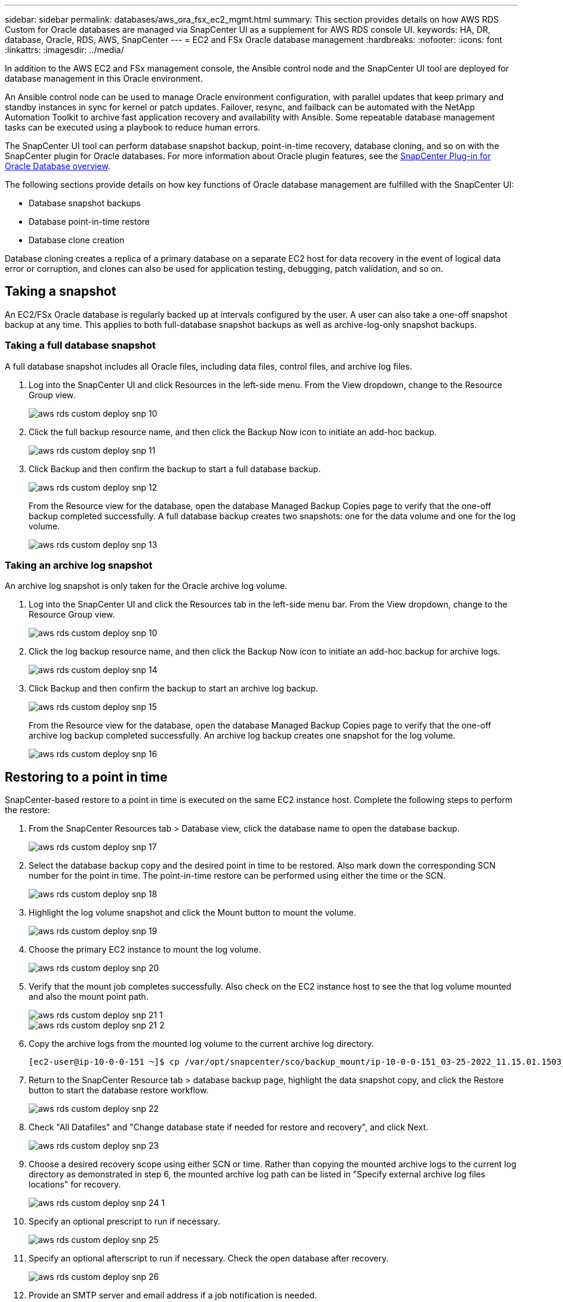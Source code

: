 ---
sidebar: sidebar
permalink: databases/aws_ora_fsx_ec2_mgmt.html
summary: This section provides details on how AWS RDS Custom for Oracle databases are managed via SnapCenter UI as a supplement for AWS RDS console UI.
keywords: HA, DR, database, Oracle, RDS, AWS, SnapCenter
---
= EC2 and FSx Oracle database management
:hardbreaks:
:nofooter:
:icons: font
:linkattrs:
:imagesdir: ../media/

[.lead]
In addition to the AWS EC2 and FSx management console, the Ansible control node and the SnapCenter UI tool are deployed for database management in this Oracle environment.

An Ansible control node can be used to manage Oracle environment configuration, with parallel updates that keep primary and standby instances in sync for kernel or patch updates. Failover, resync, and failback can be automated with the NetApp Automation Toolkit to archive fast application recovery and availability with Ansible. Some repeatable database management tasks can be executed using a playbook to reduce human errors.

The SnapCenter UI tool can perform database snapshot backup, point-in-time recovery, database cloning, and so on with the SnapCenter plugin for Oracle databases. For more information about Oracle plugin features, see the link:https://docs.netapp.com/ocsc-43/index.jsp?topic=%2Fcom.netapp.doc.ocsc-con%2FGUID-CF6B23A3-2B2B-426F-826B-490706880EE8.html[SnapCenter Plug-in for Oracle Database overview^].

The following sections provide details on how key functions of Oracle database management are fulfilled with the SnapCenter UI:

* Database snapshot backups
* Database point-in-time restore
* Database clone creation

Database cloning creates a replica of a primary database on a separate EC2 host for data recovery in the event of logical data error or corruption, and clones can also be used for application testing, debugging, patch validation, and so on.

== Taking a snapshot

An EC2/FSx Oracle database is regularly backed up at intervals configured by the user. A user can also take a one-off snapshot backup at any time. This applies to both full-database snapshot backups as well as archive-log-only snapshot backups.

=== Taking a full database snapshot

A full database snapshot includes all Oracle files, including data files, control files, and archive log files.

. Log into the SnapCenter UI and click Resources in the left-side menu. From the View dropdown, change to the Resource Group view.
+
image::aws_rds_custom_deploy_snp_10.PNG[]

. Click the full backup resource name, and then click the Backup Now icon to initiate an add-hoc backup.
+
image::aws_rds_custom_deploy_snp_11.PNG[]

. Click Backup and then confirm the backup to start a full database backup.
+
image::aws_rds_custom_deploy_snp_12.PNG[]
+
From the Resource view for the database, open the database Managed Backup Copies page to verify that the one-off backup completed successfully. A full database backup creates two snapshots: one for the data volume and one for the log volume.
+
image::aws_rds_custom_deploy_snp_13.PNG[]

=== Taking an archive log snapshot

An archive log snapshot is only taken for the Oracle archive log volume.

. Log into the SnapCenter UI and click the Resources tab in the left-side menu bar. From the View dropdown, change to the Resource Group view.
+
image::aws_rds_custom_deploy_snp_10.PNG[]

. Click the log backup resource name, and then click the Backup Now icon to initiate an add-hoc backup for archive logs.
+
image::aws_rds_custom_deploy_snp_14.PNG[]

. Click Backup and then confirm the backup to start an archive log backup.
+
image::aws_rds_custom_deploy_snp_15.PNG[]
+
From the Resource view for the database, open the database Managed Backup Copies page to verify that the one-off archive log backup completed successfully. An archive log backup creates one snapshot for the log volume.
+
image::aws_rds_custom_deploy_snp_16.PNG[]

== Restoring to a point in time

SnapCenter-based restore to a point in time is executed on the same EC2 instance host. Complete the following steps to perform the restore:

. From the SnapCenter Resources tab > Database view, click the database name to open the database backup.
+
image::aws_rds_custom_deploy_snp_17.PNG[]

. Select the database backup copy and the desired point in time to be restored. Also mark down the corresponding SCN number for the point in time. The point-in-time restore can be performed using either the time or the SCN.
+
image::aws_rds_custom_deploy_snp_18.PNG[]

. Highlight the log volume snapshot and click the Mount button to mount the volume.
+
image::aws_rds_custom_deploy_snp_19.PNG[]

. Choose the primary EC2 instance to mount the log volume.
+
image::aws_rds_custom_deploy_snp_20.PNG[]

. Verify that the mount job completes successfully. Also check on the EC2 instance host to see the that log volume mounted and also the mount point path.
+
image::aws_rds_custom_deploy_snp_21_1.PNG[]
image::aws_rds_custom_deploy_snp_21_2.PNG[]

. Copy the archive logs from the mounted log volume to the current archive log directory.
+
----
[ec2-user@ip-10-0-0-151 ~]$ cp /var/opt/snapcenter/sco/backup_mount/ip-10-0-0-151_03-25-2022_11.15.01.1503_1/ORCL/1/db/ORCL_A/arch/*.arc /ora_nfs_log/db/ORCL_A/arch/
----

. Return to the SnapCenter Resource tab > database backup page, highlight the data snapshot copy, and click the Restore button to start the database restore workflow.
+
image::aws_rds_custom_deploy_snp_22.PNG[]

. Check "All Datafiles" and "Change database state if needed for restore and recovery", and click Next.
+
image::aws_rds_custom_deploy_snp_23.PNG[]

. Choose a desired recovery scope using either SCN or time. Rather than copying the mounted archive logs to the current log directory as demonstrated in step 6, the mounted archive log path can be listed in "Specify external archive log files locations" for recovery.
+
image::aws_rds_custom_deploy_snp_24_1.PNG[]

. Specify an optional prescript to run if necessary.
+
image::aws_rds_custom_deploy_snp_25.PNG[]

. Specify an optional afterscript to run if necessary. Check the open database after recovery.
+
image::aws_rds_custom_deploy_snp_26.PNG[]

. Provide an SMTP server and email address if a job notification is needed.
+
image::aws_rds_custom_deploy_snp_27.PNG[]

. Restore the job summary. Click finish to launch the restore job.
+
image::aws_rds_custom_deploy_snp_28.PNG[]

. Validate the restore from SnapCenter.
+
image::aws_rds_custom_deploy_snp_29_1.PNG[]

. Validate the restore from the EC2 instance host.
+
image::aws_rds_custom_deploy_snp_29_2.PNG[]

. To unmount the restore log volume, reverse the steps in step 4.

== Creating a database clone

The following section demonstrates how to use the SnapCenter clone workflow to create a database clone from a primary database to a standby EC2 instance.

. Take a full snapshot backup of the primary database from SnapCenter using the full backup resource group.
+
image::aws_rds_custom_deploy_replica_02.PNG[]

. From the SnapCenter Resource tab > Database view, open the Database Backup Management page for the primary database that the replica is to be created from.
+
image::aws_rds_custom_deploy_replica_04.PNG[]

. Mount the log volume snapshot taken in step 4 to the standby EC2 instance host.
+
image::aws_rds_custom_deploy_replica_13.PNG[]
image::aws_rds_custom_deploy_replica_14.PNG[]

. Highlight the snapshot copy to be cloned for the replica, and click the Clone button to start the clone procedure.
+
image::aws_rds_custom_deploy_replica_05.PNG[]

. Change the replica copy name so that it is different from the primary database name. Click Next.
+
image::aws_rds_custom_deploy_replica_06.PNG[]

. Change the clone host to the standby EC2 host, accept the default naming, and click Next.
+
image::aws_rds_custom_deploy_replica_07.PNG[]

. Change your Oracle home settings to match those configured for the target Oracle server host, and click Next.
+
image::aws_rds_custom_deploy_replica_08.PNG[]

. Specify a recovery point using either time or the SCN and mounted archive log path.
+
image::aws_rds_custom_deploy_replica_15.PNG[]

. Send the SMTP email settings if needed.
+
image::aws_rds_custom_deploy_replica_11.PNG[]

. Clone the job summary, and click Finish to launch the clone job.
+
image::aws_rds_custom_deploy_replica_12.PNG[]

. Validate the replica clone by reviewing the clone job log.
+
image::aws_rds_custom_deploy_replica_17.PNG[]
+
The cloned database is registered in SnapCenter immediately.
+
image::aws_rds_custom_deploy_replica_18.PNG[]

. Turn off Oracle archive log mode. Log into the EC2 instance as oracle user and execute following command:
+
[source, cli]
sqlplus / as sysdba
+
[source, cli]
shutdown immediate;
+
[source, cli]
startup mount;
+
[source, cli]
alter database noarchivelog;
+
[source, cli]
alter database open;

[NOTE]

Instead primary Oracle backup copies, a clone can also be created from replicated secondary backup copies on target FSx cluster with same procedures.

== HA failover to standby and resync

The standby Oracle HA cluster provides high availability in the event of failure in the primary site, either in the compute layer or in the storage layer. One significant benefit of the solution is that a user can test and validate the infrastructure at any time or with any frequency. Failover can be user simulated or triggered by real failure. The failover processes are identical and can be automated for fast application recovery.

See the following list of failover procedures:

. For a simulated failover, run a log snapshot backup to flush the latest transactions to the standby site, as demonstrated in the section <<Taking an archive log snapshot>>. For a failover triggered by an actual failure, the last recoverable data is replicated to the standby site with the last successful scheduled log volume backup.

. Break the SnapMirror between primary and standby FSx cluster.

. Mount the replicated standby database volumes at the standby EC2 instance host.

. Relink the Oracle binary if the replicated Oracle binary is used for Oracle recovery.

. Recover the standby Oracle database to the last available archive log.

. Open the standby Oracle database for application and user access.

. For an actual primary site failure, the standby Oracle database now takes the role of the new primary site and database volumes can be used to rebuild the failed primary site as a new standby site with the reverse SnapMirror method.

. For a simulated primary site failure for testing or validation, shut down the standby Oracle database after the completion of testing exercises. Then unmount the standby database volumes from the standby EC2 instance host and resync replication from the primary site to the standby site.

These procedures can be performed with the NetApp Automation Toolkit available for download at the public NetApp GitHub site.

[source, cli]
git clone https://github.com/NetApp-Automation/na_ora_hadr_failover_resync.git

Read the README instruction carefully before attempting setup and failover testing.
